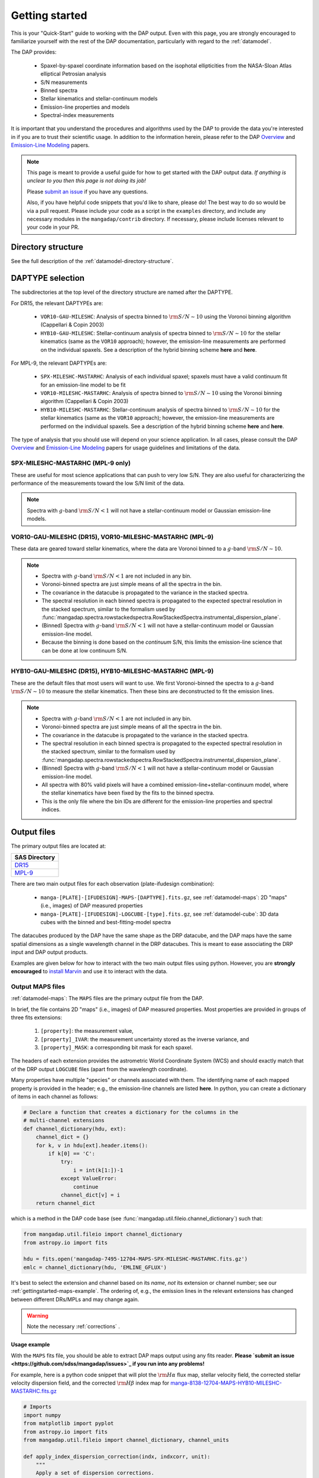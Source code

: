 
.. _gettingstarted:

Getting started
===============

This is your "Quick-Start" guide to working with the DAP output.  Even
with this page, you are strongly encouraged to familiarize yourself with
the rest of the DAP documentation, particularly with regard to the
:ref:`datamodel`.

The DAP provides:

 * Spaxel-by-spaxel coordinate information based on the isophotal
   ellipticities from the NASA-Sloan Atlas elliptical Petrosian analysis
 * S/N measurements
 * Binned spectra
 * Stellar kinematics and stellar-continuum models
 * Emission-line properties and models
 * Spectral-index measurements

It is important that you understand the procedures and algorithms used
by the DAP to provide the data you're interested in if you are to trust
their scientific usage.  In addition to the information herein, please
refer to the DAP `Overview
<https://ui.adsabs.harvard.edu/abs/2019arXiv190100856W/abstract>`_ and
`Emission-Line Modeling
<https://ui.adsabs.harvard.edu/abs/2019AJ....158..160B/abstract>`_
papers.

.. note::

    This page is meant to provide a useful guide for how to get started
    with the DAP output data.  *If anything is unclear to you then this
    page is not doing its job!*

    Please `submit an issue <https://github.com/sdss/mangadap/issues>`_
    if you have any questions.

    Also, if you have helpful code snippets that you'd like to share,
    please do! The best way to do so would be via a pull request.
    Please include your code as a script in the ``examples``
    directory, and include any necessary modules in the
    ``mangadap/contrib`` directory. If necessary, please include
    licenses relevant to your code in your PR.

.. todo::

    - Describe the DAPTYPE or point to its description.
    - Limit the DAPTYPE descriptions to the current release
    - Fill in links to where the hybrid binning is described.
    - Fill in links to the table with the emission-line channels.

Directory structure
-------------------

See the full description of the :ref:`datamodel-directory-structure`.

.. _gettingstarted-daptype:

DAPTYPE selection
-----------------

The subdirectories at the top level of the directory structure are named
after the DAPTYPE.

For DR15, the relevant DAPTYPEs are:

 * ``VOR10-GAU-MILESHC``: Analysis of spectra binned to :math:`{\rm
   S/N}\sim10` using the Voronoi binning algorithm (Cappellari & Copin
   2003) 

 * ``HYB10-GAU-MILESHC``: Stellar-continuum analysis of spectra
   binned to :math:`{\rm S/N}\sim10` for the stellar kinematics (same as
   the ``VOR10`` approach); however, the emission-line measurements are
   performed on the individual spaxels.  See a description of the hybrid
   binning scheme **here** and **here**.

For MPL-9, the relevant DAPTYPEs are:

 * ``SPX-MILESHC-MASTARHC``: Analysis of each individual spaxel; spaxels
   must have a valid continuum fit for an emission-line model to be fit

 * ``VOR10-MILESHC-MASTARHC``: Analysis of spectra binned to :math:`{\rm
   S/N}\sim10` using the Voronoi binning algorithm (Cappellari & Copin
   2003) 

 * ``HYB10-MILESHC-MASTARHC``: Stellar-continuum analysis of spectra
   binned to :math:`{\rm S/N}\sim10` for the stellar kinematics (same as
   the ``VOR10`` approach); however, the emission-line measurements are
   performed on the individual spaxels.  See a description of the hybrid
   binning scheme **here** and **here**.

The type of analysis that you should use will depend on your science
application.  In all cases, please consult the DAP `Overview
<https://ui.adsabs.harvard.edu/abs/2019arXiv190100856W/abstract>`_ and
`Emission-Line Modeling
<https://ui.adsabs.harvard.edu/abs/2019AJ....158..160B/abstract>`_
papers for usage guidelines and limitations of the data.

SPX-MILESHC-MASTARHC (MPL-9 only)
~~~~~~~~~~~~~~~~~~~~~~~~~~~~~~~~~

These are useful for most science applications that can push to very
low S/N. They are also useful for characterizing the performance of
the measurements toward the low S/N limit of the data.

.. note::

    Spectra with :math:`g`-band :math:`{\rm S/N} < 1` will not have a
    stellar-continuum model or Gaussian emission-line models.

VOR10-GAU-MILESHC (DR15), VOR10-MILESHC-MASTARHC (MPL-9)
~~~~~~~~~~~~~~~~~~~~~~~~~~~~~~~~~~~~~~~~~~~~~~~~~~~~~~~~

These data are geared toward stellar kinematics, where the data are
Voronoi binned to a :math:`g`-band :math:`{\rm S/N}\sim 10`.

.. note::

    * Spectra with :math:`g`-band :math:`{\rm S/N} < 1` are not included
      in any bin.
    * Voronoi-binned spectra are just simple means of all the spectra in
      the bin.
    * The covariance in the datacube is propagated to the variance in
      the stacked spectra.
    * The spectral resolution in each binned spectra is propagated to
      the expected spectral resolution in the stacked spectrum,
      similar to the formalism used by
      :func:`mangadap.spectra.rowstackedspectra.RowStackedSpectra.instrumental_dispersion_plane`.
    * (Binned) Spectra with :math:`g`-band :math:`{\rm S/N} < 1` will
      not have a stellar-continuum model or Gaussian emission-line
      model.
    * Because the binning is done based on the *continuum* S/N, this
      limits the emission-line science that can be done at low continuum
      S/N.

HYB10-GAU-MILESHC (DR15), HYB10-MILESHC-MASTARHC (MPL-9)
~~~~~~~~~~~~~~~~~~~~~~~~~~~~~~~~~~~~~~~~~~~~~~~~~~~~~~~~

These are the default files that most users will want to use.  We first
Voronoi-binned the spectra to a :math:`g`-band :math:`{\rm S/N}\sim 10`
to measure the stellar kinematics.  Then these bins are deconstructed to
fit the emission lines.

.. note::

    * Spectra with :math:`g`-band :math:`{\rm S/N} < 1` are not included
      in any bin.
    * Voronoi-binned spectra are just simple means of all the spectra in
      the bin.
    * The covariance in the datacube is propagated to the variance in
      the stacked spectra.
    * The spectral resolution in each binned spectra is propagated to
      the expected spectral resolution in the stacked spectrum,
      similar to the formalism used by
      :func:`mangadap.spectra.rowstackedspectra.RowStackedSpectra.instrumental_dispersion_plane`.
    * (Binned) Spectra with :math:`g`-band :math:`{\rm S/N} < 1` will
      not have a stellar-continuum model or Gaussian emission-line
      model.
    * All spectra with 80% valid pixels will have a combined
      emission-line+stellar-continuum model, where the stellar
      kinematics have been fixed by the fits to the binned spectra.
    * This is the only file where the bin IDs are different for the
      emission-line properties and spectral indices.

Output files
------------

The primary output files are located at:

+-------------------------------------------------------------------------------+
| SAS Directory                                                                 |
+===============================================================================+
| `DR15 <https://dr15.sdss.org/sas/dr15/manga/spectro/analysis/v2_4_3/2.2.1/>`_ |
+-------------------------------------------------------------------------------+
| `MPL-9 <https://data.sdss.org/sas/mangawork/manga/spectro/analysis/>`_        |
+-------------------------------------------------------------------------------+

There are two main output files for each observation (plate-ifudesign combination):

    - ``manga-[PLATE]-[IFUDESIGN]-MAPS-[DAPTYPE].fits.gz``, see
      :ref:`datamodel-maps`: 2D "maps" (i.e., images) of DAP
      measured properties
    - ``manga-[PLATE]-[IFUDESIGN]-LOGCUBE-[type].fits.gz``, see
      :ref:`datamodel-cube`: 3D data cubes with the binned and
      best-fitting-model spectra

The datacubes produced by the DAP have the same shape as the DRP
datacube, and the DAP maps have the same spatial dimensions as a single
wavelength channel in the DRP datacubes.  This is meant to ease
associating the DRP input and DAP output products.

Examples are given below for how to interact with the two main output
files using python.  However, you are **strongly encouraged** to
`install Marvin
<http://sdss-marvin.readthedocs.io/en/stable/installation.html>`_ and
use it to interact with the data.

Output MAPS files
~~~~~~~~~~~~~~~~~

:ref:`datamodel-maps`: The ``MAPS`` files are the primary output file
from the DAP.

In brief, the file contains 2D "maps" (i.e., images) of DAP measured
properties.  Most properties are provided in groups of three fits
extensions:

  #. ``[property]``: the measurement value,
  #. ``[property]_IVAR``: the measurement uncertainty stored as the
     inverse variance, and
  #. ``[property]_MASK``: a corresponding bit mask for each spaxel.

The headers of each extension provides the astrometric World Coordinate
System (WCS) and should exactly match that of the DRP output
``LOGCUBE`` files (apart from the wavelength coordinate).

Many properties have multiple "species" or channels associated with
them. The identifying name of each mapped property is provided in the
header; e.g., the emission-line channels are listed **here**. In
python, you can create a dictionary of items in each channel as
follows:

.. code-block:: python 

    # Declare a function that creates a dictionary for the columns in the
    # multi-channel extensions
    def channel_dictionary(hdu, ext):
        channel_dict = {}
        for k, v in hdu[ext].header.items():
            if k[0] == 'C':
                try:
                    i = int(k[1:])-1
                except ValueError:
                    continue
                channel_dict[v] = i
        return channel_dict

which is a method in the DAP code base (see
:func:`mangadap.util.fileio.channel_dictionary`) such that:

.. code-block:: python

    from mangadap.util.fileio import channel_dictionary
    from astropy.io import fits

    hdu = fits.open('mangadap-7495-12704-MAPS-SPX-MILESHC-MASTARHC.fits.gz')
    emlc = channel_dictionary(hdu, 'EMLINE_GFLUX')

It's best to select the extension and channel based on its *name*,
*not* its extension or channel number; see our
:ref:`gettingstarted-maps-example`. The ordering of, e.g., the
emission lines in the relevant extensions has changed between
different DRs/MPLs and may change again.

.. warning::

    Note the necessary :ref:`corrections` .

.. _gettingstarted-maps-example:

Usage example
+++++++++++++

With the ``MAPS`` fits file, you should be able to extract DAP maps
output using any fits reader. **Please `submit an issue
<https://github.com/sdss/mangadap/issues>`_ if you run into any
problems!**

For example, here is a python code snippet that will plot the
:math:`{\rm H}\alpha` flux map, stellar velocity field, the corrected
stellar velocity dispersion field, and the corrected :math:`{\rm
H}\beta` index map for
`manga-8138-12704-MAPS-HYB10-MILESHC-MASTARHC.fits.gz
<https://data.sdss.org/sas/mangawork/manga/spectro/analysis/MPL-9/HYB10-MILESHC-MASTARHC/8138/12704/manga-8138-12704-MAPS-HYB10-MILESHC-MASTARHC.fits.gz>`_

.. code-block:: python

    # Imports
    import numpy
    from matplotlib import pyplot
    from astropy.io import fits
    from mangadap.util.fileio import channel_dictionary, channel_units

    def apply_index_dispersion_correction(indx, indxcorr, unit):
        """
        Apply a set of dispersion corrections.
        """
        if unit not in [ 'ang', 'mag' ]:
            raise ValueError('Unit must be mag or ang.')
        return indx * indxcorr if unit == 'ang' else indx + indxcorr

    # Open the fits file
    hdu = fits.open('manga-8138-12704-MAPS-HYB10-MILESHC-MASTARHC.fits.gz')

    # Build a dictionary with the emission-line and spectral-index
    # channel names to ease selection and get the spectral-index units
    emlc = channel_dictionary(hdu, 'EMLINE_GFLUX')
    spic = channel_dictionary(hdu, 'SPECINDEX')
    spiu = channel_units(hdu, 'SPECINDEX')

    # Show the Gaussian-fitted H-alpha flux map
    mask_ext = hdu['EMLINE_GFLUX'].header['QUALDATA']
    halpha_flux = numpy.ma.MaskedArray(hdu['EMLINE_GFLUX'].data[emlc['Ha-6564'],:,:],
                                       mask=hdu[mask_ext].data[emlc['Ha-6564'],:,:] > 0)

    pyplot.imshow(halpha_flux, origin='lower', interpolation='nearest', cmap='inferno')
    pyplot.colorbar()
    pyplot.show()

    # Show the stellar velocity field
    mask_ext = hdu['STELLAR_VEL'].header['QUALDATA']
    stellar_vfield = numpy.ma.MaskedArray(hdu['STELLAR_VEL'].data, mask=hdu[mask_ext].data > 0)

    pyplot.imshow(stellar_vfield, origin='lower', interpolation='nearest', vmin=-300, vmax=300,
                  cmap='RdBu_r')
    pyplot.colorbar()
    pyplot.show()

    # Show the corrected stellar velocity dispersion field
    mask_ext = hdu['STELLAR_SIGMA'].header['QUALDATA']
    stellar_sfield_sqr = numpy.ma.MaskedArray(numpy.square(hdu['STELLAR_SIGMA'].data)
                                              - numpy.square(hdu['STELLAR_SIGMACORR'].data[0,:,:]),
                                              mask=hdu[mask_ext].data > 0)
    # WARNING: This will ignore any data where the correction is larger than the measurement
    stellar_sfield = numpy.ma.sqrt(stellar_sfield_sqr)

    pyplot.imshow(stellar_sfield, origin='lower', interpolation='nearest', cmap='viridis')
    pyplot.colorbar()
    pyplot.show()

    # Show the corrected H-beta index map
    mask_ext = hdu['SPECINDEX'].header['QUALDATA']
    hbeta_index_raw = numpy.ma.MaskedArray(hdu['SPECINDEX'].data[spic['Hb'],:,:],
                                           mask=hdu[mask_ext].data[spic['Hb'],:,:] > 0)
    hbeta_index = apply_index_dispersion_correction(hbeta_index_raw,
                                                    hdu['SPECINDEX_CORR'].data[spic['Hb'],:,:],
                                                    spiu[spic['Hb']])
    
    pyplot.imshow(hbeta_index, origin='lower', interpolation='nearest', cmap='inferno')
    pyplot.colorbar()
    pyplot.show()

Output model LOGCUBE files
~~~~~~~~~~~~~~~~~~~~~~~~~~

:ref:`datamodel-cube`: The ``LOGCUBE`` files provide the binned
spectra and the best-fitting model spectrum for each spectrum that was
successfully fit.

These files are useful for detailed assessments of the model
parameters because they allow you to return to the spectra and
compare the model against the data. As described by the `DAP Overview
paper
<https://ui.adsabs.harvard.edu/abs/2019arXiv190100856W/abstract>`_,
the DAP fits the spectra in two stages, one to get the stellar
kinematics and the second to determine the emission-line properties.
The emission-line module (used for all binning schemes) fits both the
stellar continuum and the emission lines at the same time, where the
stellar kinematics are fixed by the first fit. The stellar-continuum
models from the first fit are provided in the ``STELLAR`` extension;
to get the stellar continuum determined during the emission-line
modeling, you have to subtract the emission-line model (in the
``EMLINE`` extension) from the full model (in the ``MODEL``
extension); see our :ref:`gettingstarted-cube-example`.

.. warning::

    In the ``HYB`` binning case the binned spectra provided in the
    ``LOGCUBE`` files are from the Voronoi binning step. However, the
    emission-line models are fit to the *individual spaxels*. So:

        - The stellar-continuum fits from the first iteration, in the
          ``STELLAR`` extension, should be compared to the Voronoi
          binned spectra in the file, but
        - the best-fitting model spectra in the ``MODEL`` extension
          should be compared to the individual spectra from the DRP
          ``LOGCUBE`` file!

.. _gettingstarted-cube-example:

Usage example
+++++++++++++

With the ``LOGCUBE`` fits file, you should be able to extract the
binned spectra and best-fitting models produced by the DAP using any
fits reading software. **Please `submit an issue
<https://github.com/sdss/mangadap/issues>`_ if you run into any
problems!**

For example, here is a python code snippet that plots the highest S/N
spectrum, the full model, the residuals, the model stellar continuum,
and the model emission-line spectrum using
`manga-8138-12704-LOGCUBE-HYB10-MILESHC-MASTARHC.fits.gz
<https://data.sdss.org/sas/mangawork/manga/spectro/analysis/MPL-9/HYB10-MILESHC-MASTARHC/8138/12704/manga-8138-12704-LOGCUBE-HYB10-MILESHC-MASTARHC.fits.gz>`_

.. code-block:: python

    # Imports
    import numpy
    from astropy.io import fits
    from matplotlib import pyplot

    # This is a bitmask handling object from the DAP source code
    from mangadap.dapfits import DAPCubeBitMask

    # Open the fits file
    hdu_maps = fits.open('manga-8138-12704-MAPS-SPX-MILESHC-MASTARHC.fits.gz')
    hdu_cube = fits.open('manga-8138-12704-LOGCUBE-SPX-MILESHC-MASTARHC.fits.gz')

    # Get the S/N per bin from the MAPS file
    snr = numpy.ma.MaskedArray(hdu_maps['BIN_SNR'].data, mask=hdu_maps['BINID'].data[0,:,:] < 0)

    # Select the bin/spaxel with the highest S/N
    k = numpy.ma.argmax(snr.ravel())
    n = hdu_maps['BIN_SNR'].data.shape[0] # Number of pixels in X and Y
    # Get the pixel coordinate
    j = k//n
    i = k - j*n

    # Declare the bitmask object to mask selected pixels
    bm = DAPCubeBitMask()
    wave = hdu_cube['WAVE'].data
    flux = numpy.ma.MaskedArray(hdu_cube['FLUX'].data[:,j,i],
                                mask=bm.flagged(hdu_cube['MASK'].data[:,j,i],
				                                ['IGNORED', 'FLUXINVALID', 'IVARINVALID',
                                                 'ARTIFACT']))

    model = numpy.ma.MaskedArray(hdu_cube['MODEL'].data[:,j,i],
                                 mask=bm.flagged(hdu_cube['MODEL_MASK'].data[:,j,i], 'FITIGNORED'))
    stellarcontinuum = numpy.ma.MaskedArray(hdu_cube['MODEL'].data[:,j,i]
                                                - hdu_cube['EMLINE'].data[:,j,i],
                                            mask=bm.flagged(hdu_cube['MODEL_MASK'].data[:,j,i],
                                                            'FITIGNORED'))
    emlines = numpy.ma.MaskedArray(hdu_cube['EMLINE'].data[:,j,i],
                                   mask=bm.flagged(hdu_cube['MODEL_MASK'].data[:,j,i], 'ELIGNORED'))
    resid = flux-model-0.5

    pyplot.step(wave, flux, where='mid', color='k', lw=0.5)
    pyplot.plot(wave, model, color='r', lw=1)
    pyplot.plot(wave, stellarcontinuum, color='g', lw=1)
    pyplot.plot(wave, emlines, color='b', lw=1)
    pyplot.step(wave, resid, where='mid', color='0.5', lw=0.5)
    pyplot.show()

.. _gettingstarted-bitmasks:

Using the pixel/spaxel masks
----------------------------

The maskbits for the DAP data are described :ref:`metadatamodel-maskbits`.  In
particular, be aware of the ``DONOTUSE`` and the ``UNRELIABLE`` flags
for the MAPS files.

The 2d ``MAPS`` file pixel mask is :ref:`metadatamodel-dappixmask`.  The 3d
``LOGCUBE`` file spaxel mask is :ref:`metadatamodel-dapspecmask`.

In all cases, the DAP has a convenience class that allows a user to
quickly determine if any mask value is flagged with a certain value.
For example:

.. code-block:: python

    # Imports
    import os
    from astropy.io import fits
    from mangadap.util.bitmask import BitMask
    from mangadap.config.defaults import sdss_maskbits_file

    # Define the path to the IDLUTILS maskbits file
    sdssMaskbits = sdss_maskbits_file()

    # Instantiate the BitMask object
    bm = BitMask.from_par_file(sdssMaskbits, 'MANGA_DAPQUAL')

    # Read a DAP file
    hdu = fits.open('manga-8138-12704-MAPS-SPX-MILESHC-MASTARHC.fits.gz')

    # Check if the file is critical and print the result
    dap_file_is_critical = bm.flagged(hdu['PRIMARY'].header['DAPQUAL'], flag='CRITICAL')
    print('This DAP file {0} flagged as CRITICAL.'.format('is' if dap_file_is_critical
                                                          else 'is not'))

There are also a predefined set of derived
:class:`mangadap.util.bitmask.BitMask` classes that the DAP provides.
For example:

.. code-block:: python

    #Imports
    import numpy
    from astropy.io import fits
    from mangadap.util.drpfits import DRPFitsBitMask

    # Instantiate the BitMask object
    bm = DRPFitsBitMask()

    # Read a DRP file
    hdu = fits.open('manga-8138-12704-LOGCUBE.fits.gz')

    # Find the number of pixels flagged as DONOTUSE or FORESTAR
    indx = bm.flagged(hdu['MASK'].data, flag=['DONOTUSE', 'FORESTAR']) 
    print('This DRP file has {0}/{1} pixels flagged as either DONOTUSE or FORESTAR.'.format(
            numpy.sum(indx), numpy.prod(indx.shape)))

See also the `Maskbits class
<http://sdss-marvin.readthedocs.io/en/stable/utils/maskbit.html>`_ in
Marvin!

.. _gettingstarted-binid:

Using the BINID extension
-------------------------

The ``BINID`` extension has 5 channels.  They provide the IDs of spaxels
associated with:

    0. each binned spectrum.  Any spaxel with ``BINID=-1`` as not included in any bin.
    1. any binned spectrum with an attempted stellar kinematics fit.
    2. any binned spectrum with emission-line moment measurements.
    3. any binned spectrum with an attempted emission-line fit.
    4. any binned spectrum with spectral-index measurements.

In any of these channels, you can obtain the unique bin numbers using
``numpy.unique(bin_indx.ravel())[1:]``; the selection of all but the
first array element is just providing all the numbers without the -1 
for invalid spaxels (assuming all bin ID maps will have spaxels that
are not within the IFU field-of-view, which is always true for
MaNGA). If you're working with anything but the ``SPX`` binning,
you'll want to extract the unique spectra and/or maps values. You can
do that by finding the indices of the unique bins, like this:

.. code-block:: python

    unique_bins, unique_indices = tuple(map(lambda x : x[1:], numpy.unique(bin_indx.ravel(),
                                                                           return_index=True)))

Here's a worked example where I use
:func:`mangadap.util.fitsutil.DAPFitsUtil.unique_bins` to pull out the
unique stellar velocities and produce a scatter plot of the x and y
positions of the luminosity-weighted bin centers and color them by the
measure stellar velocity.

.. code-block:: python

    #Imports
    import numpy
    from astropy.io import fits
    from matplotlib import pyplot

    from mangadap.util.fitsutil import DAPFitsUtil

    # Read a DAP MAPS file
    hdu = fits.open('manga-8138-12704-MAPS-HYB10-MILESHC-MASTARHC.fits.gz')

    # Get the unique indices of the stellar-kinematics bins
    ubins, uindx = DAPFitsUtil.unique_bins(hdu['BINID'].data[1,:,:], return_index=True)

    # Get the x and y coordinates and the stellar velocities
    x = hdu['BIN_LWSKYCOO'].data[0,:,:].ravel()[uindx]
    y = hdu['BIN_LWSKYCOO'].data[1,:,:].ravel()[uindx]
    v = numpy.ma.MaskedArray(hdu['STELLAR_VEL'].data.ravel()[uindx],
                             mask=hdu['STELLAR_VEL_MASK'].data.ravel()[uindx] > 0)

    fig = pyplot.figure(figsize=pyplot.figaspect(1))

    ax = fig.add_axes([0.15, 0.15, 0.65, 0.65], facecolor='0.8')
    cax = fig.add_axes([0.81, 0.15, 0.02, 0.65])
    ax.minorticks_on()
    ax.set_xlim([18,-18])
    ax.set_ylim([-18,18])
    ax.grid(True, which='major', color='0.7', zorder=0, linestyle='-')

    sp = ax.scatter(x, y, c=v, vmin=-300, vmax=300, cmap='RdBu_r', marker='.', s=30, lw=0, zorder=3)
    pyplot.colorbar(sp, cax=cax)

    ax.text(0.5, -0.1, r'$\xi$ (arcsec)',
            horizontalalignment='center', verticalalignment='center', transform=ax.transAxes)
    ax.text(-0.13, 0.5, r'$\eta$ (arcsec)', rotation='vertical',
            horizontalalignment='center', verticalalignment='center', transform=ax.transAxes)
    cax.text(5, 0.5, r'$V_\ast$ (km/s)', rotation='vertical',
             horizontalalignment='center', verticalalignment='center', transform=cax.transAxes)

    pyplot.show()




